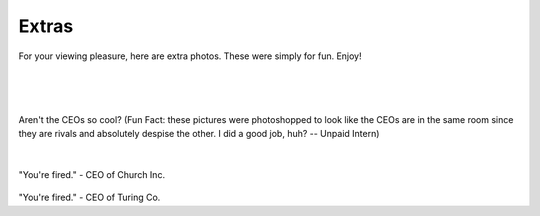 ======
Extras
======

For your viewing pleasure, here are extra photos. These were simply for fun. Enjoy!

.. image:: ./_static/ceos/ceo_1.jpg

|

.. figure:: ./_static/ceos/ceos_posed.jpg

|

.. figure:: ./_static/ceos/ceos_strapped.jpg

Aren't the CEOs so cool? (Fun Fact: these pictures were photoshopped to look like the CEOs are in the same room since
they are rivals and absolutely despise the other. I did a good job, huh? -- Unpaid Intern)

|

.. figure:: ./_static/ceos/you're_fired_church.jpg

"You're fired." - CEO of Church Inc.

.. figure:: ./_static/ceos/you're_fired_turing.jpg

"You're fired." - CEO of Turing Co.
